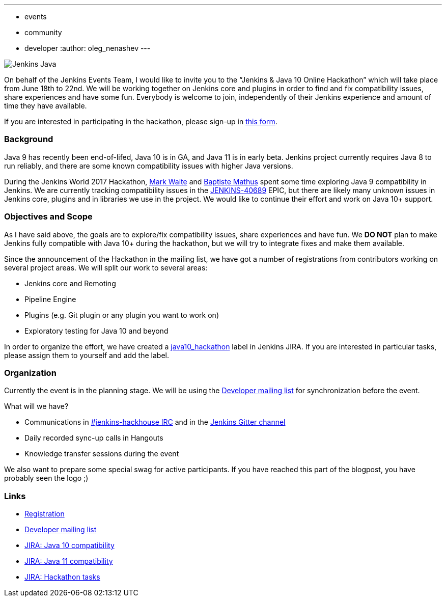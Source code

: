 ---
:layout: post
:title: "Jenkins & Java 10+ Online Hackathon (Jun 18-22)"
:tags:
- events
- community
- developer
:author: oleg_nenashev
---

image:/images/logos/formal_java/256.png[Jenkins Java, role=center, float=right]

On behalf of the Jenkins Events Team,
I would like to invite you to the “Jenkins & Java 10 Online Hackathon” which will take place from June 18th to 22nd.
We will be working together on Jenkins core and plugins in order
to find and fix compatibility issues, share experiences and have some fun.
Everybody is welcome to join, independently of their Jenkins experience and amount of time they have available.

If you are interested in participating in the hackathon, please sign-up in
link:https://docs.google.com/forms/d/1ReYyuyCGC0PIz2quh6XehnjpH2K52inx-veHLPlNreE/edit[this form].

### Background

Java 9 has recently been end-of-lifed, Java 10 is in GA, and Java 11 is in early beta.
Jenkins project currently requires Java 8 to run reliably,
and there are some known compatibility issues with higher Java versions.

During the Jenkins World 2017 Hackathon,
link:https://github.com/markewaite[Mark Waite] and
link:https://github.com/batmat[Baptiste Mathus] spent some time exploring Java 9 compatibility in Jenkins.
We are currently tracking compatibility issues in the
link:https://issues.jenkins-ci.org/browse/JENKINS-40689[JENKINS-40689] EPIC,
but there are likely many unknown issues in Jenkins core, plugins and in libraries we use in the project.
We would like to continue their effort and work on Java 10+ support.

### Objectives and Scope

As I have said above,
the goals are to explore/fix compatibility issues, share experiences and have fun.
We **DO NOT** plan to make Jenkins fully compatible with Java 10+
during the hackathon,
but we will try to integrate fixes and make them available.

Since the announcement of the Hackathon in the mailing list,
we have got a number of registrations from contributors working on several project areas.
We will split our work to several areas:

* Jenkins core and Remoting
* Pipeline Engine
* Plugins (e.g. Git plugin or any plugin you want to work on)
* Exploratory testing for Java 10 and beyond

In order to organize the effort, we have created a
link:https://issues.jenkins-ci.org/issues/?jql=labels%20%3D%20java10_hackathon[java10_hackathon] label
in Jenkins JIRA.
If you are interested in particular tasks,
please assign them to yourself and add the label.

### Organization

Currently the event is in the planning stage.
We will be using the link:https://groups.google.com/forum/#!topic/jenkinsci-dev/FdCvQlscl_I[Developer mailing list]
for synchronization before the event.

What will we have?

* Communications in link:/chat[#jenkins-hackhouse IRC] and in the
link:https://gitter.im/jenkinsci/jenkins[Jenkins Gitter channel]
* Daily recorded sync-up calls in Hangouts
* Knowledge transfer sessions during the event

We also want to prepare some special swag for active participants.
If you have reached this part of the blogpost,
you have probably seen the logo ;)

### Links

* link:https://docs.google.com/forms/d/1ReYyuyCGC0PIz2quh6XehnjpH2K52inx-veHLPlNreE/edit[Registration]
* link:https://groups.google.com/forum/#!topic/jenkinsci-dev/FdCvQlscl_I[Developer mailing list]
* link:https://issues.jenkins-ci.org/browse/JENKINS-40689[JIRA: Java 10 compatibility]
* link:https://issues.jenkins-ci.org/browse/JENKINS-51805[JIRA: Java 11 compatibility]
* link:https://issues.jenkins-ci.org/issues/?jql=labels%20%3D%20java10_hackathon[JIRA: Hackathon tasks]
